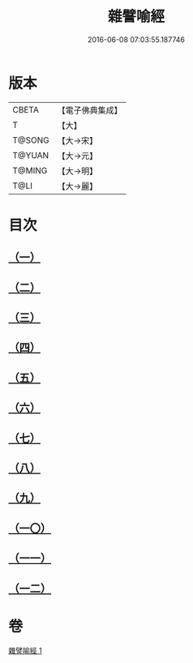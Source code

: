 #+TITLE: 雜譬喻經 
#+DATE: 2016-06-08 07:03:55.187746

* 版本
 |     CBETA|【電子佛典集成】|
 |         T|【大】     |
 |    T@SONG|【大→宋】   |
 |    T@YUAN|【大→元】   |
 |    T@MING|【大→明】   |
 |      T@LI|【大→麗】   |

* 目次
** [[file:KR6b0061_001.txt::001-0499b5][（一）]]
** [[file:KR6b0061_001.txt::001-0499b24][（二）]]
** [[file:KR6b0061_001.txt::001-0499c3][（三）]]
** [[file:KR6b0061_001.txt::001-0499c23][（四）]]
** [[file:KR6b0061_001.txt::001-0500a9][（五）]]
** [[file:KR6b0061_001.txt::001-0500b25][（六）]]
** [[file:KR6b0061_001.txt::001-0500c6][（七）]]
** [[file:KR6b0061_001.txt::001-0500c18][（八）]]
** [[file:KR6b0061_001.txt::001-0501a1][（九）]]
** [[file:KR6b0061_001.txt::001-0501a15][（一〇）]]
** [[file:KR6b0061_001.txt::001-0501b10][（一一）]]
** [[file:KR6b0061_001.txt::001-0502a1][（一二）]]

* 卷
[[file:KR6b0061_001.txt][雜譬喻經 1]]

